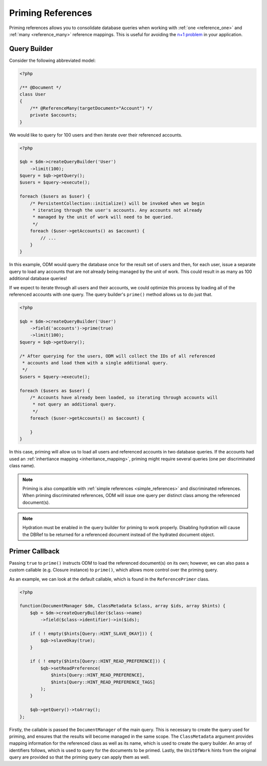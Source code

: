 Priming References
==================

Priming references allows you to consolidate database queries when working with
:ref:`one <reference_one>` and :ref:`many <reference_many>` reference mappings.
This is useful for avoiding the
`n+1 problem <http://stackoverflow.com/q/97197/162228>`_ in your application.

Query Builder
-------------

Consider the following abbreviated model:

.. code-block:: php

    <?php

    /** @Document */
    class User
    {
        /** @ReferenceMany(targetDocument="Account") */
        private $accounts;
    }

We would like to query for 100 users and then iterate over their referenced
accounts.

.. code-block:: php

    <?php

    $qb = $dm->createQueryBuilder('User')
        ->limit(100);
    $query = $qb->getQuery();
    $users = $query->execute();

    foreach ($users as $user) {
        /* PersistentCollection::initialize() will be invoked when we begin
         * iterating through the user's accounts. Any accounts not already
         * managed by the unit of work will need to be queried.
         */
        foreach ($user->getAccounts() as $account) {
            // ...
        }
    }

In this example, ODM would query the database once for the result set of users
and then, for each user, issue a separate query to load any accounts that are
not already being managed by the unit of work. This could result in as many as
100 additional database queries!

If we expect to iterate through all users and their accounts, we could optimize
this process by loading all of the referenced accounts with one query. The query
builder's ``prime()`` method allows us to do just that.

.. code-block:: php

    <?php

    $qb = $dm->createQueryBuilder('User')
        ->field('accounts')->prime(true)
        ->limit(100);
    $query = $qb->getQuery();

    /* After querying for the users, ODM will collect the IDs of all referenced
     * accounts and load them with a single additional query.
     */
    $users = $query->execute();

    foreach ($users as $user) {
        /* Accounts have already been loaded, so iterating through accounts will
         * not query an additional query.
         */
        foreach ($user->getAccounts() as $account) {
            
        }
    }

In this case, priming will allow us to load all users and referenced accounts in
two database queries. If the accounts had used an
:ref:`inhertiance mapping <inheritance_mapping>`, priming might require several
queries (one per discriminated class name).

.. note::

    Priming is also compatible with :ref:`simple references <simple_references>`
    and discriminated references. When priming discriminated references, ODM
    will issue one query per distinct class among the referenced document(s).

.. note::

    Hydration must be enabled in the query builder for priming to work properly.
    Disabling hydration will cause the DBRef to be returned for a referenced
    document instead of the hydrated document object.

Primer Callback
---------------

Passing ``true`` to ``prime()`` instructs ODM to load the referenced document(s)
on its own; however, we can also pass a custom callable (e.g. Closure instance)
to ``prime()``, which allows more control over the priming query.

As an example, we can look at the default callable, which is found in the
``ReferencePrimer`` class.

.. code-block:: php

    <?php

    function(DocumentManager $dm, ClassMetadata $class, array $ids, array $hints) {
        $qb = $dm->createQueryBuilder($class->name)
            ->field($class->identifier)->in($ids);

        if ( ! empty($hints[Query::HINT_SLAVE_OKAY])) {
            $qb->slaveOkay(true);
        }

        if ( ! empty($hints[Query::HINT_READ_PREFERENCE])) {
            $qb->setReadPreference(
                $hints[Query::HINT_READ_PREFERENCE],
                $hints[Query::HINT_READ_PREFERENCE_TAGS]
            );
        }

        $qb->getQuery()->toArray();
    };

Firstly, the callable is passed the ``DocumentManager`` of the main query. This
is necessary to create the query used for priming, and ensures that the results
will become managed in the same scope. The ``ClassMetadata`` argument provides
mapping information for the referenced class as well as its name, which is used
to create the query builder. An array of identifiers follows, which is used to
query for the documents to be primed. Lastly, the ``UnitOfWork`` hints from the
original query are provided so that the priming query can apply them as well.
